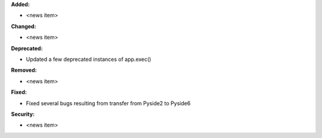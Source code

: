 **Added:**

* <news item>

**Changed:**

* <news item>

**Deprecated:**

* Updated a few deprecated instances of app.exec()

**Removed:**

* <news item>

**Fixed:**

* Fixed several bugs resulting from transfer from Pyside2 to Pyside6

**Security:**

* <news item>
